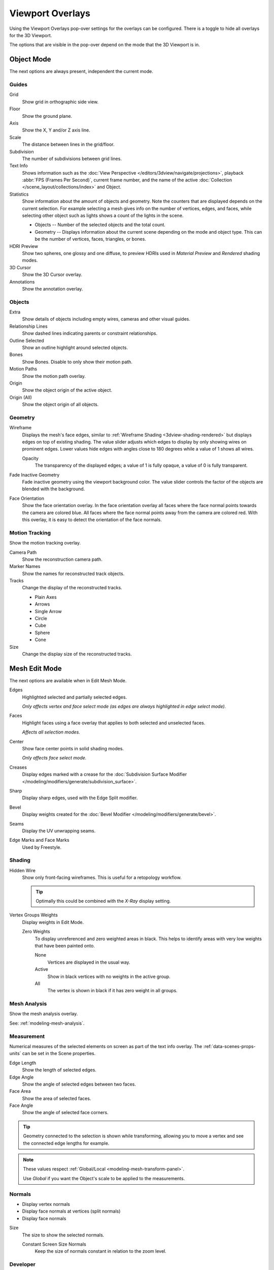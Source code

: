 .. _bpy.types.View3DOverlay:

*****************
Viewport Overlays
*****************

Using the Viewport Overlays pop-over settings for the overlays can be configured.
There is a toggle to hide all overlays for the 3D Viewport.

The options that are visible in the pop-over depend on the mode that the 3D Viewport is in.


Object Mode
===========

The next options are always present, independent the current mode.


Guides
------

Grid
   Show grid in orthographic side view.
Floor
   Show the ground plane.
Axis
   Show the X, Y and/or Z axis line.

Scale
   The distance between lines in the grid/floor.
Subdivision
   The number of subdivisions between grid lines.

Text Info
   Shows information such as the :doc:`View Perspective </editors/3dview/navigate/projections>`,
   playback :abbr:`FPS (Frames Per Second)`, current frame number,
   and the name of the active :doc:`Collection </scene_layout/collections/index>` and Object.

Statistics
   Show information about the amount of objects and geometry.
   Note the counters that are displayed depends on the current selection.
   For example selecting a mesh gives info on the number of vertices, edges, and faces,
   while selecting other object such as lights shows a count of the lights in the scene.

   - Objects -- Number of the selected objects and the total count.
   - Geometry -- Displays information about the current scene depending on the mode and object type.
     This can be the number of vertices, faces, triangles, or bones.

HDRI Preview
   Show two spheres, one glossy and one diffuse,
   to preview HDRIs used in *Material Preview* and *Rendered* shading modes.
3D Cursor
   Show the 3D Cursor overlay.
Annotations
   Show the annotation overlay.


Objects
-------

Extra
   Show details of objects including empty wires, cameras and other visual guides.
Relationship Lines
   Show dashed lines indicating parents or constraint relationships.
Outline Selected
   Show an outline highlight around selected objects.
Bones
   Show Bones. Disable to only show their motion path.
Motion Paths
   Show the motion path overlay.
Origin
   Show the object origin of the active object.
Origin (All)
   Show the object origin of all objects.


Geometry
--------

.. _bpy.types.View3DOverlay.wireframe_threshold:
.. _bpy.types.View3DOverlay.show_wireframes:

Wireframe
   Displays the mesh's face edges, similar to :ref:`Wireframe Shading <3dview-shading-rendered>`
   but displays edges on top of existing shading.
   The value slider adjusts which edges to display by only showing wires on prominent edges.
   Lower values hide edges with angles close to 180 degrees while a value of 1 shows all wires.

   .. _bpy.types.View3DOverlay.wireframe_opacity:

   Opacity
      The transparency of the displayed edges; a value of 1 is fully opaque, a value of 0 is fully transparent.

.. _bpy.types.View3DOverlay.fade_inactive_alpha:
.. _bpy.types.View3DOverlay.show_fade_inactive:

Fade Inactive Geometry
   Fade inactive geometry using the viewport background color.
   The value slider controls the factor of the objects are blended with the background.

.. _bpy.types.View3DOverlay.show_face_orientation:

Face Orientation
   Show the face orientation overlay. In the face orientation overlay
   all faces where the face normal points towards the camera are colored blue.
   All faces where the face normal points away from the camera are colored red.
   With this overlay, it is easy to detect the orientation of the face normals.


.. _bpy.types.SpaceView3D.show_reconstruction:

Motion Tracking
---------------

Show the motion tracking overlay.

Camera Path
   Show the reconstruction camera path.
Marker Names
   Show the names for reconstructed track objects.

Tracks
   Change the display of the reconstructed tracks.

   - Plain Axes
   - Arrows
   - Single Arrow
   - Circle
   - Cube
   - Sphere
   - Cone

Size
   Change the display size of the reconstructed tracks.


.. _3dview-overlay-mesh_edit_mode:

Mesh Edit Mode
==============

The next options are available when in Edit Mesh Mode.

Edges
   Highlighted selected and partially selected edges.

   *Only affects vertex and face select mode (as edges are always highlighted in edge select mode).*
Faces
   Highlight faces using a face overlay that applies to both selected and unselected faces.

   *Affects all selection modes.*
Center
   Show face center points in solid shading modes.

   *Only affects face select mode.*
Creases
   Display edges marked with a crease
   for the :doc:`Subdivision Surface Modifier </modeling/modifiers/generate/subdivision_surface>`.
Sharp
   Display sharp edges, used with the Edge Split modifier.
Bevel
   Display weights created for the :doc:`Bevel Modifier </modeling/modifiers/generate/bevel>`.
Seams
   Display the UV unwrapping seams.
Edge Marks and Face Marks
   Used by Freestyle.


Shading
-------

Hidden Wire
   Show only front-facing wireframes.
   This is useful for a retopology workflow.

   .. tip::

      Optimally this could be combined with the *X-Ray* display setting.

Vertex Groups Weights
   Display weights in Edit Mode.

   Zero Weights
      To display unreferenced and zero weighted areas in black.
      This helps to identify areas with very low weights that have been painted onto.

      None
         Vertices are displayed in the usual way.
      Active
         Show in black vertices with no weights in the active group.
      All
         The vertex is shown in black if it has zero weight in all groups.


Mesh Analysis
-------------

Show the mesh analysis overlay.

See: :ref:`modeling-mesh-analysis`.


Measurement
-----------

Numerical measures of the selected elements on screen as part of the text info overlay.
The :ref:`data-scenes-props-units` can be set in the Scene properties.

Edge Length
   Show the length of selected edges.
Edge Angle
   Show the angle of selected edges between two faces.
Face Area
   Show the area of selected faces.
Face Angle
   Show the angle of selected face corners.

.. tip::

   Geometry connected to the selection is shown while transforming,
   allowing you to move a vertex and see the connected edge lengths for example.

.. note::

   These values respect :ref:`Global/Local <modeling-mesh-transform-panel>`.

   Use *Global* if you want the Object's scale to be applied to the measurements.


.. _mesh-display-normals:

Normals
-------

- Display vertex normals
- Display face normals at vertices (split normals)
- Display face normals

Size
   The size to show the selected normals.

   .. _bpy.types.View3DOverlay.use_normals_constant_screen_size:

   Constant Screen Size Normals
      Keep the size of normals constant in relation to the zoom level.


Developer
---------

Indices
   Display the indices of selected vertices, edges and faces.


Freestyle
---------

Edge Marks
   Display Freestyle edge marks, used with the Freestyle renderer.
Face Marks
   Display Freestyle face marks, used with the Freestyle renderer.


Sculpt Mode
===========

Mask
   Show :ref:`Masks <sculpt-mask-menu>` as overlays on an object. The opacity of the overlay can be adjusted.
Face Sets
   Show :ref:`Face Sets <sculpting-editing-facesets>` as overlays on an object.
   The opacity of the overlay can be adjusted.


Vertex Paint
============

.. _bpy.types.View3DOverlay.vertex_paint_mode_opacity:

Stencil Mask Opacity
   Opacity of the stencil mask overlay in Vertex Paint Mode.
Show Wire
   Use wireframe display in paint modes.


Weight Paint
============

Opacity
   The opacity of the overlay.
Zero Weights
   To display unreferenced and zero weighted areas in black.
   This helps to identify areas with very low weights that have been painted onto.

   None
      Vertices are displayed in the usual way.
   Active
      Show in black vertices with no weights in the active group.
   All
      The vertex is shown in black if it has zero weight in all groups.

Show Weight Contours
   Show contour lines formed by points with the same interpolated weight.

   This visualizes weight variations too small to be seen from colors and can be useful for judging
   the smoothness and consistency of gradients, e.g. when using smoothing tools and brushes.

Show Wire
   Use wireframe display in paint modes.


Texture Paint
=============

.. _bpy.types.View3DOverlay.texture_paint_mode_opacity:

Stencil Mask Opacity
   The opacity of the stencil mask overlay in Texture Paint Mode.


Pose Mode
=========

Fade Geometry
   Show the bones on top and face other geometry to the back.
   The opacity can be controlled with the slider.


.. _3dview-overlay-grease-pencil:

Grease Pencil
=============

Onion Skin
   Show ghosts of the keyframes before and after the current frame.
   If Multiframe is enabled Keyframes before and after of the active frame are displayed using onion colors.
Canvas
   Display a grid over Grease Pencil drawing plane.
   The opacity of the grid can be controlled with the slider.
   When using the *Canvas X-Ray* option objects are drawn behind the canvas grid.
Fade Layers
   Decrease the opacity of all the layers in the object other than the active one.
   The opacity factor can be controlled with the slider.
Fade Objects
   Cover all viewport except the active Grease Pencil object with a full color layer to improve visibility
   while drawing over complex scenes.

   Fade Grease Pencil Objects
      Include or exclude Grease Pencil objects.
Edit Lines
   Show edit lines when editing strokes.
Only in Multiframe
   Show edit lines only when using multiframe edition.
Stroke Direction
   Toggles the display of the strokes start point (green) and end point (red) to visualize the line direction.
Material Name
   Show material name next to the linked stroke.
Vertex Opacity
   Opacity for edit vertices (points).
Vertex Paint Opacity
   The opacity of the overlay.

.. _bpy.types.View3DOverlay.display_handle:

Handles
   When :doc:`Curve Editing </grease_pencil/modes/edit/curve_editing>` is active,
   this option controls how curves are displayed in the 3D Viewport.

   :None: No handles are displayed only the control points.
   :Selected: Only handles for selected control points are displayed.
   :All: All the handles are displayed.
